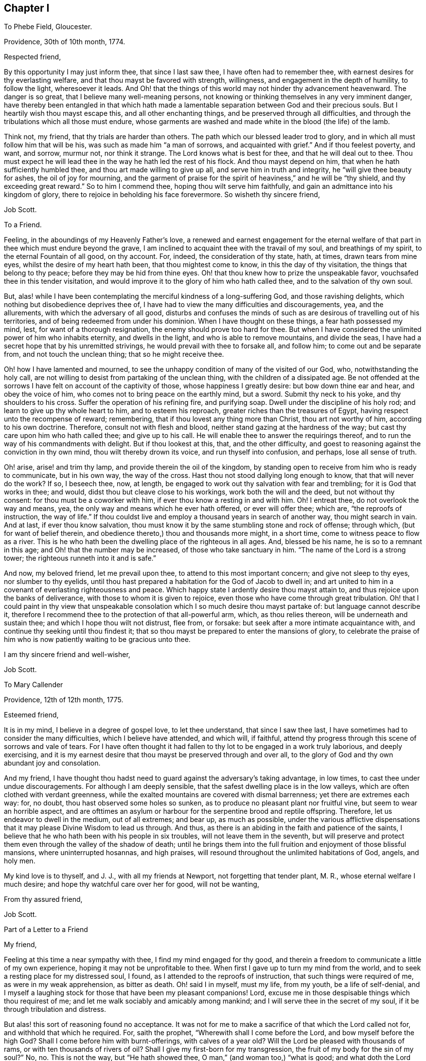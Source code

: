== Chapter I

To Phebe Field, Gloucester.

Providence, 30th of 10th month, 1774.

Respected friend,

By this opportunity I may just inform thee, that since I last saw thee,
I have often had to remember thee, with earnest desires for thy everlasting welfare,
and that thou mayst be favored with strength, willingness,
and engagement in the depth of humility, to follow the light, wheresoever it leads.
And Oh! that the things of this world may not hinder thy advancement heavenward.
The danger is so great, that I believe many well-meaning persons,
not knowing or thinking themselves in any very imminent danger,
have thereby been entangled in that which hath made a lamentable
separation between God and their precious souls.
But I heartily wish thou mayst escape this, and all other enchanting things,
and be preserved through all difficulties,
and through the tribulations which all those must endure,
whose garments are washed and made white in the blood (the life) of the lamb.

Think not, my friend, that thy trials are harder than others.
The path which our blessed leader trod to glory,
and in which all must follow him that will be his,
was such as made him "`a man of sorrows, and acquainted with grief.`"
And if thou feelest poverty, and want, and sorrow, murmur not, nor think it strange.
The Lord knows what is best for thee, and that he will deal out to thee.
Thou must expect he will lead thee in the way he hath led the rest of his flock.
And thou mayst depend on him, that when he hath sufficiently humbled thee,
and thou art made willing to give up all, and serve him in truth and integrity,
he "`will give thee beauty for ashes, the oil of joy for mourning,
and the garment of praise for the spirit of heaviness,`" and he will be "`thy shield,
and thy exceeding great reward.`"
So to him I commend thee, hoping thou wilt serve him faithfully,
and gain an admittance into his kingdom of glory,
there to rejoice in beholding his face forevermore.
So wisheth thy sincere friend,

Job Scott.

To a Friend.

Feeling, in the aboundings of my Heavenly Father`'s love,
a renewed and earnest engagement for the eternal welfare
of that part in thee which must endure beyond the grave,
I am inclined to acquaint thee with the travail of my soul, and breathings of my spirit,
to the eternal Fountain of all good, on thy account.
For, indeed, the consideration of thy state, hath, at times, drawn tears from mine eyes,
whilst the desire of my heart hath been, that thou mightest come to know,
in this the day of thy visitation, the things that belong to thy peace;
before they may be hid from thine eyes.
Oh! that thou knew how to prize the unspeakable favor,
vouchsafed thee in this tender visitation,
and would improve it to the glory of him who hath called thee,
and to the salvation of thy own soul.

But, alas! while I have been contemplating the merciful kindness of a long-suffering God,
and those ravishing delights, which nothing but disobedience deprives thee of,
I have had to view the many difficulties and discouragements, yea, and the allurements,
with which the adversary of all good,
disturbs and confuses the minds of such as are desirous of travelling out of his territories,
and of being redeemed from under his dominion.
When I have thought on these things, a fear hath possessed my mind, lest,
for want of a thorough resignation, the enemy should prove too hard for thee.
But when I have considered the unlimited power of him who inhabits eternity,
and dwells in the light, and who is able to remove mountains, and divide the seas,
I have had a secret hope that by his unremitted strivings,
he would prevail with thee to forsake all, and follow him;
to come out and be separate from, and not touch the unclean thing;
that so he might receive thee.

Oh! how I have lamented and mourned,
to see the unhappy condition of many of the visited of our God, who,
notwithstanding the holy call,
are not willing to desist from partaking of the unclean thing,
with the children of a dissipated age.
Be not offended at the sorrows I have felt on account of the captivity of those,
whose happiness I greatly desire: but bow down thine ear and hear,
and obey the voice of him, who comes not to bring peace on the earthly mind, but a sword.
Submit thy neck to his yoke, and thy shoulders to his cross.
Suffer the operation of his refining fire, and purifying soap.
Dwell under the discipline of his holy rod; and learn to give up thy whole heart to him,
and to esteem his reproach, greater riches than the treasures of Egypt,
having respect unto the recompense of reward; remembering,
that if thou lovest any thing more than Christ, thou art not worthy of him,
according to his own doctrine.
Therefore, consult not with flesh and blood,
neither stand gazing at the hardness of the way;
but cast thy care upon him who hath called thee; and give up to his call.
He will enable thee to answer the requirings thereof,
and to run the way of his commandments with delight.
But if thou lookest at this, that, and the other difficulty,
and goest to reasoning against the conviction in thy own mind,
thou wilt thereby drown its voice, and run thyself into confusion, and perhaps,
lose all sense of truth.

Oh! arise, arise! and trim thy lamp, and provide therein the oil of the kingdom,
by standing open to receive from him who is ready to communicate, but in his own way,
the way of the cross.
Hast thou not stood dallying long enough to know, that that will never do the work?
If so, I beseech thee, now, at length,
be engaged to work out thy salvation with fear and trembling;
for it is God that works in thee; and would, didst thou but cleave close to his workings,
work both the will and the deed, but not without thy consent:
for thou must be a coworker with him, if ever thou know a resting in and with him.
Oh!
I entreat thee, do not overlook the way and means, yea,
the only way and means which he ever hath offered, or ever will offer thee; which are,
"`the reproofs of instruction, the way of life.`"
If thou couldst live and employ a thousand years in search of another way,
thou might search in vain.
And at last, if ever thou know salvation,
thou must know it by the same stumbling stone and rock of offense; through which,
(but for want of belief therein, and obedience thereto,) thou and thousands more might,
in a short time, come to witness peace to flow as a river.
This is he who hath been the dwelling place of the righteous in all ages.
And, blessed be his name, he is so to a remnant in this age;
and Oh! that the number may be increased, of those who take sanctuary in him.
"`The name of the Lord is a strong tower; the righteous runneth into it and is safe.`"

And now, my beloved friend, let me prevail upon thee,
to attend to this most important concern; and give not sleep to thy eyes,
nor slumber to thy eyelids,
until thou hast prepared a habitation for the God of Jacob to dwell in;
and art united to him in a covenant of everlasting righteousness and peace.
Which happy state I ardently desire thou mayst attain to,
and thus rejoice upon the banks of deliverance,
with those to whom it is given to rejoice,
even those who have come through great tribulation.
Oh! that I could paint in thy view that unspeakable consolation
which I so much desire thou mayst partake of:
but language cannot describe it,
therefore I recommend thee to the protection of that all-powerful arm, which,
as thou relies thereon, will be underneath and sustain thee;
and which I hope thou wilt not distrust, flee from, or forsake:
but seek after a more intimate acquaintance with,
and continue thy seeking until thou findest it;
that so thou mayst be prepared to enter the mansions of glory,
to celebrate the praise of him who is now patiently waiting to be gracious unto thee.

I am thy sincere friend and well-wisher,

Job Scott.

To Mary Callender

Providence, 12th of 12th month, 1775.

Esteemed friend,

It is in my mind, I believe in a degree of gospel love, to let thee understand,
that since I saw thee last, I have sometimes had to consider the many difficulties,
which I believe have attended, and which will, if faithful,
attend thy progress through this scene of sorrows and vale of tears.
For I have often thought it had fallen to thy lot to be engaged in a work truly laborious,
and deeply exercising,
and it is my earnest desire that thou mayst be preserved through and over all,
to the glory of God and thy own abundant joy and consolation.

And my friend,
I have thought thou hadst need to guard against the adversary`'s taking advantage,
in low times, to cast thee under undue discouragements.
For although I am deeply sensible, that the safest dwelling place is in the low valleys,
which are often clothed with verdant greenness,
while the exalted mountains are covered with dismal barrenness;
yet there are extremes each way: for, no doubt, thou hast observed some holes so sunken,
as to produce no pleasant plant nor fruitful vine, but seem to wear an horrible aspect,
and are ofttimes an asylum or harbour for the serpentine brood and reptile offspring.
Therefore, let us endeavor to dwell in the medium, out of all extremes; and bear up,
as much as possible,
under the various afflictive dispensations that it
may please Divine Wisdom to lead us through.
And thus, as there is an abiding in the faith and patience of the saints,
I believe that he who hath been with his people in six troubles,
will not leave them in the seventh,
but will preserve and protect them even through the valley of the shadow of death;
until he brings them into the full fruition and enjoyment of those blissful mansions,
where uninterrupted hosannas, and high praises,
will resound throughout the unlimited habitations of God, angels, and holy men.

My kind love is to thyself, and J. J., with all my friends at Newport,
not forgetting that tender plant, M. R., whose eternal welfare I much desire;
and hope thy watchful care over her for good, will not be wanting,

From thy assured friend,

Job Scott.

Part of a Letter to a Friend

My friend,

Feeling at this time a near sympathy with thee, I find my mind engaged for thy good,
and therein a freedom to communicate a little of my own experience,
hoping it may not be unprofitable to thee.
When first I gave up to turn my mind from the world,
and to seek a resting place for my distressed soul, I found,
as I attended to the reproofs of instruction, that such things were required of me,
as were in my weak apprehension, as bitter as death.
Oh! said I in myself, must my life, from my youth, be a life of self-denial,
and I myself a laughing stock for those that have been my pleasant companions!
Lord, excuse me in those despisable things which thou requirest of me;
and let me walk sociably and amicably among mankind;
and I will serve thee in the secret of my soul,
if it be through tribulation and distress.

But alas! this sort of reasoning found no acceptance.
It was not for me to make a sacrifice of that which the Lord called not for,
and withhold that which he required.
For, saith the prophet, "`Wherewith shall I come before the Lord,
and bow myself before the high God?
Shall I come before him with burnt-offerings, with calves of a year old?
Will the Lord be pleased with thousands of rams, or with ten thousands of rivers of oil?
Shall I give my first-born for my transgression,
the fruit of my body for the sin of my soul?`"
No, no.
This is not the way, but "`He hath showed thee, O man,`" (and woman too,) "`what is good;
and what doth the Lord thy God require of thee, but to do justly, and to love mercy,
and to walk humbly with thy God?`"
Which can be performed no other way, but by yielding obedience to his requirings.
For when the Lord hath showed what his will is,
how can we either "`do justly,`" "`love mercy,`" or "`walk humbly,`" without doing it?

Come, my friend, with whom my spirit sympathized, come,
give up thyself to the will and service of him who made thee;
and whose desire is to make thee happy forevermore.
Only lose thy life, and thou shalt find it.
But if thou wilt save thy life, thou must lose it; which I hope will not be thy lot.
Think nothing too near, or too dear to part with,
in order to prepare a habitation for the God of Jacob to dwell in.
Why regardest thou what men, or the sons of men, may think or say of thee,
if thou canst have a dwelling place in the love of God?
"`Fear not the reproach of men,
neither be afraid of their revilings,`" said the holy prophet Isaiah.
No doubt, he knew, by blessed experience, that the scorn and contempt of mortals,
were not worth regarding, in comparison with the favor of God.
And Moses learned to "`choose rather to suffer affliction with the people of God,
than to enjoy the pleasures of sin for a season; esteeming the reproaches of Christ,
greater riches than the treasures of Egypt.`"
Do thou so, my friend, and give up thy whole heart to serve the Lord,
and he will preserve thee.
Remember that comfortable language,
applicable to such who are as worms in their own eyes, "`Fear not thou worm Jacob,
I will help thee,`" "`I will not leave thee nor forsake thee.`"
"`When thou passest through the waters, I will be with thee; and through the rivers,
they shall not overflow thee; when thou walkest through the fire,
thou shalt not be burnt, neither shall the flame kindle upon thee.`"

To return to my own experience, I remember the language of my distressed soul,
in the days of my great exercise.
After I gave up to become a fool, and to put my mouth in the dust,
and be as clay in the hand of the potter, my daily cry was, Lord, cleanse me thoroughly,
in body, soul, and spirit, and if there be iniquity in me, do it away.
Purify me, Lord, purify me; and let not thine hand spare, for my crying,
until thou cause me to come forth as gold seven times tried in the fire.
If thou lovest me, chastise me; for whomsoever thou lovest, thou also chastisest.
Lord, chasten me, and purge away all my dross;
that no wrong thing may find even so much as a secret lurking place in my breast.
But make me wholly thine.
Make me a son, that I may cry, Abba, Father.

This, my friend, I well remember to have been my language day after day,
in the bitterness of my soul,
when mourning and lamentation were my almost constant companions;
when my nights were spent in sorrow and crying,
and my days in walking solitarily in the woods, and seeking after my beloved.
Oh! the depth of my anxiety and distress was far beyond
the ability of my tongue or pen to set forth to the full.
But my heart is filled with gratitude when I remember it,
and consider the wonderful goodness of my Heavenly Master, in thus humbling me,
and making me in some degree,
fit to receive the good things which he had in store for me; and which,
blessed be his name, he was not wanting to communicate,
as I abode under his chastising hand; but, to my unspeakable consolation,
he caused the light of his countenance to shine upon me, and support me;
whereby I have been enabled to press forward toward the
mark of the prize of the high calling of God in Christ Jesus.
And now, my beloved friend, let me invite thee,
in the good will of him that dwelt in the bush,
to give up everything that stands in the way of thy peace,
even though comparable to a right hand, or right eye.

Job Scott.

To Lydia Tillinghast

Providence, 20th of 4th month, 1777.

Respected friend,

I have often had to think of thee for some time past,
and under the consideration of circumstances, which have,
and do attend thy pilgrimage here below, do I at this time, put pen to paper,
in order to communicate to thee a little of what I have felt on thy account,
and necessary for thee.
I have believed, without doubling,
(as I believe many more have,) that thy heart has been wrought upon by that divine finger,
which, as it is suffered to operate, not only gives to taste of God`'s salvation,
but enables the mind to bear up, under the most discouraging circumstances, and will,
in the end, most certainly give admittance into the New Jerusalem above,
where the smiles of Zion`'s King will abundantly outweigh all the
difficulties and hardships that are known in this vale of tears.

Now, my friend, as, through the mercy of God,
I have had some little experience of the wiles and
mysterious workings of the adversary of souls;
and also have known a being preserved from being destroyed by his wicked designs;
and as I have no doubt that he is at times busying
himself in laying snares for thy immortal soul,
to cause thee to fall short of the prize which is at the end of the race,
and to be received by those only who hold out to the end, and faint not by the way;
I earnestly desire that thou mayst be preserved in the innocent
life of pure and undefiled truth and righteousness,
wherein, as thou abidest, thou wilt be enabled to see,
and avoid all the snares of the wicked one,
however subtilely he may lay them to catch the unwary.

Sometimes, perhaps, he may persuade thee, that there is no true religion among a people,
who are so precise about outward things, as it may seem to thee, that some are.
This is a kind of reasoning, whereby he hath stumbled many, and some well-minded persons.
Oh! be thou on thy guard against it.
Remember thou hast yet had but small experience of what may be required.
And although some things which others clearly see the necessity of,
may not yet be made so clear to thee,
yet the same power which has shown thee some things, can show thee many more,
if he pleases.
Therefore, be careful, and not be too hasty in judging that things are unnecessary,
because thou hast not yet seen them; or else,
thou mayst condemn the living experience of many
who have known far more of the love of God,
and of his requirings, than thyself.

And now in particular, respecting rising, or not rising,
to join the prayers of those who can appoint a time to preach and pray,
and go to the place, and begin immediately, without waiting for any help from above;
if I may be allowed to have any knowledge of the will and ways of the great Teacher,
I must say,
I have as sensibly been constrained to bear testimony against such will-worship,
as against almost any thing else,
though I believe some have not fully seen into the
spiritual idolatry of such preaching and praying.
Will it sound harsh to thee,
if I say I am confirmed it is offensive to him who will
be waited upon by all who truly worship him aright?
Nay, let it sound as it may,
I am fully satisfied that a great part of that kind
of devotion is no better than solemn mockery,
and no more acceptable with God, than worshipping images.
For when a person imagines something or another,
without knowing whether it be right or wrong, good or bad,
what is that but an image in the mind?
Yea, they have imagined so many abominations,
that it is enough to make any sober inquirer afraid to trust to any thing they say,
without knowing it to be true.
For, alas! what have they not preached, in one age or another, as gospel truths?
Yea, the very worst of blasphemies.
And all this for want of waiting for the commission
and command of him who knows what is truth,
and ought to be said.
And even in our days, they proclaim from the pulpit,
things absolutely contrary to the doctrines of Christ.
Who would have thought, that after Christ had so fully forbidden revenge and war,
and commanded to love enemies, any should dare pretend to be a preacher of the gospel,
and yet preach up these things which Christ forbid.
Surely this is for want of knowing, and waiting to hear the Shepherd`'s voice.
Another abominable doctrine is this:
that God has ordained millions of immortal souls to everlasting misery;
with many other false doctrines, under pretense of God`'s mind and will.

Oh! lamentable! lamentable! mine eyes have seen so much of the nature of such work,
that I dare not in the least give it any countenance.
My conscience would condemn me, if I should;
and yet I have charity to believe there are some among them, and some who join them,
that are sincere, and act according to what they know;
but that is no excuse for those who have seen the nature of these things.
The prophets of old cried, "`woe,`" against such will-worshippers,
and the "`woe`" still remains.
And shall those who know it does,
stifle the testimony which ought to be borne against such practices.
He that joins, may be numbered among those who bid them God speed;
which an apostle forbids.
See the second Epistle of John, ver. 10.

Now, my friend, think it not strange,
that I am thus severe against this sort of preaching.
I believe many who once would have thought this hard judging,
are now fully convinced that it is strictly true; and thou may yet think so too, in time,
though now it may be hid from thee.
Keep near him who has the key of David; who opens, and none can shut, and shuts,
and none can open.
Have a care of carnal reasoning about spiritual matters;
they are not to be understood without the help of that key.
Think not hard of those who are desirous that thou
shouldst be rightly brought forward on thy way;
lest thou think hard of thy best friends.
For be assured, there are some who heartily wish thy present and everlasting happiness;
of which number I am one,
and one who is not a little concerned that thou mayst be kept in patience, humility,
and tenderness, through all trials that may attend thee here,
and dwell forever with the Lamb and his followers, hereafter.
Farewell.

Job Scott.

To William Turpin

Providence, 20th of 9th month, 1778.

My dear friend, William Turpin,

As I may not see thy face so often as heretofore,
I feel an engagement to communicate somewhat of the
desires that have often attended my mind on thy account.
I have desired that into whatever corner of the earth thy course may be steered,
it may be thy constant and careful engagement to labor for the bread that perisheth not,
and the waters that endure.
Be it thy peculiar care to strive to enter in at the strait gate.
Be it thy unremitted solicitude of mind to witness
communion with the God who gives thee life,
breath, and being.
This cannot be fully known but through the wrestlings of the seed,
in the silence of all flesh;
every roving thought and idle imagination being subjected
to the obedience of the cross of Christ.
Then, when this is known, "`Spring up, O well;
sing ye unto it,`" will be understood by thy poor (and otherwise miserable) soul.

If thou wilt reign with Christ, thou must suffer with him.
"`No cross, no crown,`" are words of truth and righteousness.
And I`'ll tell thee what an ancient and experienced servant of Christ said,
a little before his departure from this scene of probation;
speaking of the Holy Spirit which he felt, he says,
"`It never rejoices but through suffering; for with the world`'s joy it is murdered.`"
Have a care, my dearly beloved, of "`the world`'s joys,`" the world`'s friendships.
Enmity with God is written upon them, and thou canst not erase it.
The worldly part, the changeable part, must die.
Thou must be buried with Christ, by baptism into death,
or have no part in the first resurrection.
Be not ashamed of the heart-tendering work of him who is, at times,
drawing near thee for thy refinement.
Bear his reproach.
Go with him to the cross, to Pilate, and the world.
Die with him to every other satisfaction,
than what arises from union and communion with him who was made perfect through sufferings.

This is close doctrine; but I can testify,
it leads to joys unspeakable that the world knows not of;
to a foretaste in this life of those rivers of pleasures which are at God`'s right hand.
Lose not sight, my friend, of the light, thy leader;
nor of the necessity of a life of self-denial, and the daily cross.
This I earnestly press, as the way to eternal glory:
it is the path the ancients ever trod to blessedness; by Jesus recommended,
as well as walked in.
Follow thou him in it, and thy feet shall not slide, nor thy recompense fail.

And now, with a heart full of goodwill, and not void of tenderness,
and sympathetic compassion,
wishing thee the enjoyment of that presence which is life to the soul;
wishing thou mayst lead a life of pilgrimage,
and be a standard-bearer through this scene of sorrows, this vale of tears;
and at last witness a happy admittance among the sons of consolation,
around the throne of God, I bid thee farewell.
Forget not, by no means forget, that it must be through tribulation, if at all,
that thy garments must be washed white, and thou admitted to the joys I have mentioned.

I am thy unfeigned, affectionate, unshaken friend, in the travail of my soul,
that Christ may be completely formed in thee.

Job Scott.

To J. C.

Providence, 7th of 9th month, 1781.

Respected cousin,

I have often had thee in remembrance, since last I saw thee,
and now believe it best to write the feelings of my mind;
and I desire to speak to that in thee, which can savor words,
and which has long been visited, and yet continues long in bondage.
May I query, why is it so?
Dear cousin, why is it so?
Answer, because Pharaoh`'s heart is hardened,
so that he will not let the true Israelitish seed go forth to do sacrifice to the Lord,
the everlasting God.
Know thou, that plagues and tribulations will attend that hardened heart,
unless it submits.
And unless there is a giving up to the holy influence of that fire,
which burns as an oven, (inwardly,) thy lot, I think,
will be to drag out a miserable life of emptiness and desolation of soul; when,
at the same time, I am as fully satisfied, that by a full surrender,
thou might come to feed upon the bread of life, and drink of the new wine,
with Christ in his Father`'s kingdom.

I have been discouraged about writing; for, if thou wilt not hearken to the voice within,
in vain might one rise even from the dead, to invite thee.
Take this not as rough language.
It is in the breathings of my soul for thy welfare,
that I am engaged thus to call upon thee to make no longer delay,
lest the night overtake thee; but improve the present time.
Now is the accepted time.
Now is the visitation continued.
How long before it may be too late, we know not.
Great is the consequence to thy immortal soul.
Oh!
I entreat thee stand out no longer.
Resist no longer the offers of God`'s lovingkindness to thee!
What satisfaction canst thou have in the thoughts of spending all thy days in thraldom,
in Egyptian bondage?
Or what reason hast thou to think it will ever be easier than now,
to make a full revolt from under the government of the king of tyrants?
Let thy comrades laugh: and let deists argue as they please.
He who knows not the peace of God that passeth mere human understanding,
notwithstanding all his wit, and all his cunning, is, as to the inward state of his soul,
in a land of emptiness,
famishing and starving for want of that food which only nourisheth to eternal life.
Farewell, says thy true friend and cousin,

Job Scott.

To A. S.

Providence, 7th of 11th month, 1781.

My young friend,

My view in writing, is to inform thee,
that in the conversation I had with thee on the subject of thy going to dancing school,
I aimed at nothing but thy good, and to discharge my duty to thee in the sight of God,
as to one whose welfare I desired, and thought I ought to endeavor to promote.

Think not hard of me, my friend,
for the Lord knows I had no hardness in my heart toward thee, but sought thy good.
I would not have thee shut thy heart against the gentle movings of that holy principle,
in thy own mind, which manifests what is right, and what is wrong,
and which justifies for doing the one, and reproves for the other;
but stand open to its teachings and influence.
And as thou findest this light to produce uneasiness in thee for dancing,
and such like diversions, and misspent time, Oh! yield to its operation; that so,
by believing in the light, thou may become a child of the light,
and of the everlasting day of God`'s salvation.

I can tell thee, it was no small cross to me to deny myself the gratification of dancing,
and some other vain amusements of like nature.
But when I did give them up, Oh! the peace which flowed in my soul,
as I travelled on in the way of self-denial!
It was like the flowings of a gentle stream of joy unspeakable and full of glory.
And the wish I have for thee, dear child,
is that thou may witness in the secret of thy own soul,
the flowings of the same celestial joy and consolation; which, if ever thou dost witness,
thou wilt find it is in the way of the cross to thy natural inclinations;
for the cross of Christ is the alone way to the crown of glory.

I know what I write,
and therein have the sanction of the word of truth in my own experience,
and also in the scriptures.
I am not speaking against dancing only.
I wish thy redemption from all things that are contrary to the law of God,
and his unerring witness in thy own soul.
And I am the more encouraged to this communication of counsel, from a belief I had,
whilst thou wast with me,
that thy heart was far from that state of hardness and insensibility,
which I have discovered in some of thy age.
I thought I perceived something tender in thee,
that gave me to hope thou might come to know the Lord for thyself,
and to thy own comfort,
if nothing was suffered to divert thy mind from a
due attention to that grace of God which brings salvation,
and which has appeared to thee, and will if thou hearkens to it,
teach thee to deny all ungodliness,
and to live soberly and godly in thy day and generation.
With desires that this may be thy happy experience,
and that thou mayst receive these few lines as a token of unfeigned goodwill,
I bid thee farewell, and am thy friend,

Job Scott.

To his Wife, Eunice Scott

Smithfield, 11th month 10th, 1782.

Dearly beloved wife,

I am now at Elisha Thornton`'s. It would seem pleasant to return to thee,
and the lambs I left with thee; but, as my mind is disposed at present,
I must desire thee patiently to endure my absence,
and the toil of taking care of the babes, a little longer.
Think it not hard to render so small a sacrifice,
as to give me up to visit and sympathise with the many children from house to house,
who are at times, as it were, crying for bread, and have none to break it to them.
Farewell, says thy truly loving husband,

Job Scott.

To Eunice Scott

Providence, 19th of 6th month, 1783.

My dear wife,

Let it not grieve thee, that a tender concern for the good of society,
and a due regard to the appointment of my brethren,
prevent my seeing thee so soon as my inclination would dictate.
I expect to go to Ackoacset, Dartmouth, Nantucket, and Sandwich,
should nothing occur to prevent.
It is my earnest wish that thou may be preserved in patience, with the children.
I hope I shall be enabled to give you all up rightly,
though warm affection rushes in upon me at the thoughts of so long absence;
and the prospect of an exercising, laborious time in this visit, weighs heavy on my mind:
yet something overbalances it all,
and inspires a firm dependance on the Lord that reigneth.
If we are faithful, he will provide for us,
as we feel a disposition to be willing to live upon a little.
May his holy hand hold you, and preserve you, till I come again, to enjoy your company.
Farewell, dear heart, says thy affectionate husband,

Job Scott.

To the Youth Among Friends, at Richmond, New Hampshire.

Dear young friends,

It is nothing but a desire for your immortal souls`' eternal welfare,
that induces us to acquaint you with the deep anxiety of mind that we felt,
when closed up in silence, we went from house to house, among you.
Perhaps you may think lightly of the deep travail and distress of soul,
that the mourners in Zion pass through, on account of the careless, libertine,
and unsubjected disposition of too many of the youth and others; but be assured,
dear young people, that some have known and felt the day of the Lord to burn as an oven,
against such a disposition; have known his terrors for sin,
and his judgments and deep condemnation for transgression;
and therefore cannot but mourn over the giddy, wandering, incautious youth,
that are running headlong into that liberty, which is bondage to the true seed;
and which, even in the height of enjoyment, never did, and never can satisfy the soul.
For our Maker has so fashioned the immortal soul,
that nothing short of the enjoyment of his divine presence can satisfy it.
Earthly riches, honors, and pleasures, can no more satisfy the soul, even here on earth,
than the warmth of a candle can thaw the frozen mountains: for this is not our home;
and unless we live so in this world as to feel the presence of Him,
without whom we must be eternally miserable,
we shall as certainly be miserable here on earth also,
as the mountains will remain frozen, when once they are so,
till thawed by the rays of the sun.
For what can a little gold or silver, a little ease, or honor,
or a little short-lived carnal pleasure do toward the happiness of an immortal,
never-dying soul?
What can the company of the merry, and the gay, add to the real comfort of a spirit,
that is swiftly bound to the regions of endless eternity?
For God will bring every work into judgment; and render a reward according to our works;
according to the deeds done in the body, whether they be good or evil.

So that however the young man, and young woman, may think to rejoice in their youth,
and let their hearts cheer them in the days of their youth,
and walk in the ways of their own hearts, and in the sight of their own eyes;
yet let them know and remember,
that for all these things God will bring them into judgment.
Therefore, dear youth,
be persuaded to turn your backs upon all the allurements
and temptations of this wicked world,
now in season; for now is the accepted time; now is the day of salvation; now,
the spirit of God is striving with you, for your reformation and salvation.
But if you go on in those gratifications and delights which grieve his Holy Spirit,
that thus strives with you, he may be disposed to give you up,
and leave you to your own corrupt inclinations;
for he has said that his spirit shall not always strive with man.
And Oh! how deplorable will be the case of those whom he forsakes!

The consideration of these things, ought seriously to impress all your minds,
now in your young years; for the longer you stand out,
the harder it will be to give up to the requirings of truth.
The cross is never easier borne, nor to better advantage, than in early youth;
and he that goes on in rebellion against all the precious
visitations which God bestows upon him in his youth,
most commonly grows hard and insensible in old age, and dies either in deep condemnation,
or gross insensibility.
Oh! may not this be your doleful end! but may you improve the present moments;
serve God with all your hearts; live soberly; love serious company;
keep close to Friends`' meetings, on first-days, and other days.
Keep to strict plainness, both in language and dress.
It is the way of the cross, and that is the way to the crown.
Christ himself loved plainness, and lived in it; and so do all his nearest followers.
Despise it not, dear friends, nor fear them that do despise it;
but in all things obey the dictates of the light,
that you may rest forever in a mansion of never-ending bliss.

"`Children obey your parents in the Lord.`"
This is an absolute duty and well pleasing to your Maker.
Therefore be obedient.
We are your real friends,

Job Scott.

Jaazaniah Barrett.

Uxbridge, 9th month 17th, 1783.

To the Heads of Families, Both Men and Women Friends, at Richmond, New Hampshire

Dear friends,

Having been for a considerable time under some degree of mournful exercise,
on the account of our so seldom having the company
of any Friends from your particular meeting,
at our meetings for discipline, we have of late had it under serious consideration,
especially since our late exercising visit among you, to write to you in brotherly love,
in order, if it may be, a little to stir up the pure mind amongst you:
and living desires for your everlasting welfare being felt at this time,
we hereby salute you, and in christian affection beseech you,
to stand open in your minds, individually, to receive the word of exhortation,
as at this time flowing from a real unfeigned desire and concern for your best interest;
earnestly wishing your hearts may be touched, as with a live coal from the holy altar,
and your spirits reanimated, and engaged to meet together with your exercised brethren,
to wait to feel the quickening influences of him,
who is "`the resurrection and the life;`" thereby to be enabled,
in true humility and awful reverence,
to worship aright before him who is the author of our being,
and to transact those important concerns which are
absolutely necessary in the church militant.

O Friends! may your minds be livingly impressed with a sense of the benefit,
the real benefit that is received by the truly exercised pilgrim, in being thus given up,
and in spirit devoted to the service of the Lord and of his people:
and may you understandingly contemplate, and solemnly ponder in your hearts, the real,
substantial enjoyments, that are therein witnessed by Zion`'s true travelers,
the exercised laborers in the Master`'s vineyard.
But, alas! it is a mournful truth,
what a worthy ancient of our society expressed in days past:
"`Whatsoever is not experimental is disputable.`"
For, if we dwell in an unconcerned state,
and do not feelingly experience the reality of these things,
we are liable to grow more and more insensible respecting them, till, at length,
when we hear of them, we may consider them as imaginary, delusive, and unsubstantial;
and may look upon that lively zeal and engagement
which ought ever to accompany the mind of a Christian,
for the support of good order in the church, as a following of cunningly devised fables.
May your minds be more ennobled,
and your spirits baptized into a deep feeling of the necessity of these things,
now in season; for this is your time, your day and opportunity, which, when once gone,
is gone forever, no more to be recalled.
Therefore, dear friends, "`today, if ye will hear his voice,
harden not your hearts,`" but give up to his service.
Walk circumspectly before him in all your conduct and conversation,
remembering your time is short, and your adversary, the devil,
is continually seeking whom he may devour.

Oh! how needful it is to be sober and vigilant; as often as may be,
gathering together unto one place, to wait and worship together,
and sympathize with one another,
witnessing "`how good and how pleasant it is for
brethren to dwell together in unity;`" true,
inward, heartfelt unity.
Indeed, it is like the ointment that is poured upon the crown of the head,
and descends to the skirts of the garment.
Here it is that, "`as iron sharpeneth iron, so doth the countenance of a man his friend.`"
And you may observe in the outward, in regard to a natural fire,
if the wood or brands are separated, and kept asunder, the fire goes out,
and neither light nor heat is longer preserved in them;
and instead of being bright and shining, blackness and darkness ensue among them: but,
when put properly together, although the fire may be almost gone out in each stick,
brand, and coal, how soon they begin to collect strength, and increase light and heat.
Yea, although there may not be a single spark of fire remaining among them,
(which we trust is not your case,) yet, if put in a proper position, and due nearness,
and then a live coal be put among them,
how soon will the breath of the outward air enkindle the lire among them?
How will it catch and pass from one to another, among the brands and wood,
till a great flame is produced; and great heat, light,
and shining brightness are the consequence;
whereby even persons and things at a considerable distance receive an influence,
and are warmed, and even thawed by it.

So also is it in a spiritual sense; experience has taught and confirmed it.
Religious people, by neglecting to assemble together, grow cold and dim.
Love decreases, both to God, and one another.
Indifference and lukewarmness take place,
and the fire of true devotion is gradually extinguished.
This is found to hold good, in a great degree,
as to the neglect of meetings for church discipline.
But by rightly gathering together, and waiting to witness the live coal from the altar,
they are often, by the breath of life breathing upon them, re-enkindled.
Heat, light, and heart-tendering love and affection are increased among them.
A lively, yet well-tempered zeal,
for the maintenance of that lovely order and regularity which the gospel requires,
prevails in their minds; and, by the lively exercise of their spirits,
those who are afar off from a living acquaintance with these things,
by coming and sitting among them, and observing the weightiness of their spirits,
and the brightness of their examples, are sometimes benefited,
and enabled to glorify God in the day of their visitation.

Come, dear friends;
though we are sensible there is too little of this holy flame of light and life among us,
yet let us press forward in good earnest, and we shall find that he that made us,
will not be wanting to favor us with his life-giving presence,
to our unspeakable consolation, uniting us in the bonds of christian fellowship,
and celestial endearment.
And then, Oh! how shall we be often drawn together, by those cords of love,
which are ever strong in proportion to our engagement to serve God in our day and generation.

We observed with sorrow, that too many of the dear youth among you,
were too unlike what truth and our christian testimony require,
both in their outward appearance, and the disposition of their minds;
and sensibly perceived that your hands were, by some means or other,
very weak in regard to laboring for a reformation in your own,
or one another`'s families; and perhaps your minds are almost discouraged.
It is our real desire that you may be strengthened and encouraged
to arise in the little might that may be afforded,
and endeavor to repair the waste places, and build the decayed walls;
not only every one in, or against his or her own house,
but also to assist one another in an earnest labor,
to make a stand against the further outgoings of your tender offspring,
as well as to seek and labor with them for an amendment, and return to the true fold,
and to an orderly conduct and conversation.

Great need, yea, very great there is, for such a united, as well as individual labor.
Be encouraged, dear friends, to enter into it.
And may you feel an openness and nearness to receive,
and unite with the labors of each other, in so good a work.
Guard against prejudice with all your power.
But yet where you see one another really in a fault,
admonish the offender in fear and meekness;
and let none among you be above the kind admonition and rebukes of a friend.
Let the time past suffice, and endeavor now to press forward;
striving to redeem the time; for indeed, much needs redeeming,
that has not been spent to the best advantage.
Yet, peradventure,
you may still be favored to do much more for the good and preservation
of those tender lambs left in your care in the wilderness of this vain,
tempting, alluring world, than you can at present believe.
And, in order that they may know our concern for them, and be stirred up,
we have written particularly to them;
supposing it might not be best for them to see or hear some parts of the above,
which more immediately concerns you, their parents, to consider.
We desire they may hear that to them, read in a solemn manner,
or at least have the perusal of it.

Such Friends among you, as the Monthly Meeting sees meet to appoint as overseers,
we hope you will receive in the love of Christ; not considering them,
in the faithful discharge of the trust reposed in them, as lords over God`'s heritage,
but as fellow-helpers and laborers in his vineyard.
Don`'t fail, dear friends, to come, to our Monthly Meeting,
as often as may be convenient; it may add to your peace in a dying hour.
Don`'t forget the dear youth.
Don`'t neglect them.
They greatly need some kind assistance.

We rest your assured friends,

Job Scott

Jaazaniah Barrett

Uxbridge, the 19th of the 9th month, 1783.

To Joseph Mosher, White Creek

Gloucester, 1st of 1st month, 1784.

Dear friend, Joseph Mosher,

I almost steal these few moments, to sketch to thy view,
the feeling remembrance which dwells in my heart,
of that endeared sweetness and fellowship which we have
felt with each other in that which is within the veil.
This sweet communion, my beloved friend, is of such a nature,
that though we are separated, I trust we are not separated.
I doubt not, thou canst reconcile this contradiction,
and feelingly understand the paradox;
for I know thou hast had an acquaintance with the key that opens.
May we both prize this acquaintance, and endeavor to have it increased.
May we, indeed, ever keep our eye to the key-hole, watch the turning of the key; and,
whether our outward affairs are adverse or prosperous, let us, above all things,
prize the love of God shed abroad in our souls; and, next to this,
the endeared love of living brethren.
Thus shall we resemble the inhabitants of that place, to which we wish to go.

But I did not mean exhortation, when I sat down to write; but just to convey to thy mind,
a little of that which I have often felt since we parted last; and may just add,
that after all my painful conflicts in your land, the satisfaction I felt,
the day I bent my course for home, on looking back and over the visit made,
was truly beyond my present ability to describe, and I trust,
will leave a lasting seal on my mind.
It seemed as if the heavenly hosts hovered over me, for many miles on the way,
so that tears of joy flowed irresistibly, like a river.
I was not fit for any conversation for a dozen miles, but rode alone, mostly behind.
And Oh! the heart-heaving emotions which I felt towards
many whom I had seen in your western world!
Oh! the cries which ascended for your preservation!
How often did this language run powerfully through my mind:
"`Ye that keep watch in heaven, watch over them.`"
But I must not lavish away too much of that ecstatic, rapturous enjoyment, I then felt.
Indeed, I have mostly since, been as poor as I was then rich;
and almost wholly shut up in silence.
Well, every dispensation, if well improved, helps on the work.
May they be patiently endured.

Friends are generally well, and some love Zion yet, and some the world.
My endeared love is to thy wife.
Let her take a share of the above salutation.
She is near in my remembrance.
May she press forward.
I`'ve also much love for the children.
Dear lambs, seek and serve the God of your father;
and he will adorn you with a heavenly beauty, superior to all earthly enjoyments.
My wife joins in loving remembrance, and would be glad to see you.
A line would be very acceptable to thy affectionate,

Job Scott.

To James Mott, Mamaroneck

Amawalk, 2nd of 8th month, 1784.

Dear friend,

Something having endeared thee to my mind while lately together,
I feel a freedom to inform thee,
that notwithstanding the depth of my exercise at Purchase, yesterday,
and although I then thought I had some real openings, yet I obtained very little relief;
and doubtings have rather distressed my mind, whether any thing I said,
was pertinent to any state present, and whether I had not better have been silent.

Alas! how am I tried on every hand!
Great distress of mind has attended my silent travail, from place to place:
but I think the apprehension of moving amiss, gives a more distressing sensation,
than silent suffering.
When shall I get right?
Or, must I be ever learning, and never able to come to the knowledge of the truth?
However, I must try to keep the word of patience: and, indeed,
sometimes almost all my consolation arises from the little degree thereof still retained.
I am ready to query, Can it be right for such a tossed,
unsettled creature to be so far from home, on a religious visit?
Surely if it is, and if this is any thing like the path of the true messengers of Christ,
their trials and exercises must be greater than any other class of servants in his church.
Before I left my dear wife and family, I thought I felt enough to move in,
and undertake this visit; but am ready to think,
if I was now at home I should not have strength enough to leave it,
and yet I cannot look homewards with confidence of being in the way of my duty.
May the breathings of the faithful be to the Fountain of all strength and consolation,
that I may be enabled to stand so still as to see the way,
and witness the salvation of God.

In endeared affection, I am thy poor friend,

Job Scott.

To James Mott

Nine Partners, 6th month 11th, 1784.

My dear friend,

I received thy kind comfortable salutation, last evening, very much to my satisfaction,
having waded through deep waters of affliction, since I parted with thee.
After writing to thee I attended Amawalk meeting in silent heaviness.
After meeting, it kept increasing, till our kind friend Edward Hallock,
whom we found there, and John Griffin,
having encouraged me to continue with my companion over the North River, I set forward,
and when on the way, good old Edward`'s conversation, and relation of experiences,
a little quieted the raging of the waves;
though I had thought no man could say any thing to relieve me.
So we got that night to David Sands`'s, and next day to meeting nearby,
where I was still bound as it were hand and foot; as also next day at New Marlborough.

Here I passed through an uncommon sensation, though almost without sensation;
my distress entirely forsaking me.
For having before got to the bottom of Jordan, as it were, and felt as much,
(for aught I know,) as I could bear, and being at length, made to submit patiently to it,
in my humiliation, my judgment was taken away; but yet no joy nor consolation succeeded,
for my state was perfectly negative.
I felt neither joy nor sorrow, pain nor pleasure.
I knew neither good, nor evil; had no present evidence that good or evil ever existed,
or that there was any thing in religion, save by remembrance;
and could willingly have gone directly home, had Daniel consented.
But is it not strange,
that I could feel entirely empty and destitute of all kind of food,
and yet feel no sense of hunger?
I suppose it was because all striving, willing, and wishing, was entirely done away,
and I was made content in my desolate condition.
And now, blessed be the hand that chastiseth, I have since been at Crum-Elbow, Creek,
and little Nine Partners,
in the overflowings of gospel love and divine consolation in each,
though a time of travail in the forepart of them.
Yesterday we were here at the select Preparative Meeting to pretty good satisfaction,
and I remain cheerful and happy.

As to my little testimony at Purchase, I have for several days,
been easy and satisfied that it might all be well, though when I wrote before,
I being under the very hour and power of darkness, as it were,
every suggestion of the doubtful kind, was like a fiery dart of the adversary;
but I hope the shield of faith will enable to resist them all,
and do believe those buffetings and trials, have worked to my good,
and to my unexpected enlargement.
Oh! how unsearchable are the Master`'s judgments,
and his ways past finding out by human investigation!
May I ever lie low before him, patiently endure his chastisements,
and cheerfully obey his commands.

With renewed feelings of affection,
and renewed wishes for thy increase of spiritual health and salvation,
I conclude thy constant friend and brother in the
sufferings and rejoicings of this our earthly pilgrimage,

Job Scott

To his Wife

Cornwall, 3rd of 8th month, 1784.

Dear wife,

I am glad I can inform thee that I am pretty well as to bodily health;
though my inward conflicts have, much of the time since I left thee, been such,
as I can better acquaint thee of when I am permitted to return to thee,
than to write here.
Daniel is comfortable, and goes on cheerfully, having some valuable service, I believe,
in nearly all the meetings; while poor I go bound as it were in fetters of iron,
silently bearing my burden in many of them.
The Lord only knows how and why.
However, I have at a few times, been very largely and unexpectedly comforted;
and I do not see but my being here is in wisdom.

We are very kindly received by Friends, from place to place; and in very low times,
some sympathizing words have been spoken by exercised pilgrims:
and though this don`'t often mend the matter as to me, yet it shows their kindness.
I have wondered how any that have gone out on such an errand,
could be proud and puffed up.
Surely, it must be, because they don`'t go down,
where some seem as if they cannot avoid going.
Oh! what an alteration must take place in my mind, from the present state thereof,
when I feel high-minded.
But, no doubt, abasement is best for me; and the greatest desire seems to be,
that I may be enabled to bear it as I ought, without quite sinking.
I have this confidence, however, that as my tribulations in Christ abound,
my consolations will much more abound: though I cannot at all times so fully believe it,
as at present.
My good wishes have often been wafted over the lands and waters that separate us,
for the welfare of thyself and the dear little babes,
as also of father and friends in general.
Mention my love to them as opportunity offers.
Accept this as a token of never-failing affection
from thy constant friend and loving husband,

Job Scott.

P+++.+++ S.--Try to bear my absence patiently, that so our reward may not be lost,
and that we may meet again in fullness of affection.
Meanwhile I pray the Lord of hosts preserve and bless thee and the family.

To his Wife

Oblong, at Aaron Lancaster`'s, 8th month 17th, 1784.

Dear wife,

I wrote thee from David Sands`'s, over the North River, the 3rd of this month,
informing more particularly than time will now admit, of exercises deep and trying:
but I am at present very comfortable in mind,
having since then been unexpectedly favored, and made to rejoice through sufferings.
I wish thee to bear my absence with patience; it may not be more than four or five weeks,
and I shall rejoice to return to thee again, when peace of mind will admit.
I have no reason to doubt my being in the way of my duty at present,
and am owned by the Master therein, and also by his servants.
My dear love is ardent toward thee and the dear babes.
May Israel`'s Shepherd be with and watch over you.
We expect soon to go northward, to Cloverick, and the new countries,
having been at all the meetings in Oblong and Nine-Partners, but one,
and that I must hasten to in a few minutes, and then, two Monthly Meetings,
and so away from these parts.
Farewell, saith thy constantly affectionate husband,

Job Scott

To his Wife

East-Hoosack, 8th month 29th, 1784.

Dear wife,

I am at present in good health, and have been so, except a few days, since I left thee.
I have written thee twice, but have not heard a word from home till yesterday,
by father Anthony, who came into meeting very unexpectedly.
He was till after meeting as a messenger of death to my poor mind;
for I could not conceive what drew him here, unless to bring the sorrowful news of death,
or sickness nigh unto death.
Imagination soon strongly fixed on thee, and Oh I how I felt!
I could scarcely keep my seat through the meeting,
and though I strove to put such fears away,
they would immediately return with piercing grief, as a reality.
I made out to sit through the meeting, I hope with a degree of decency,
but not without the loss of some tears.
Oh!
I hope it was a profitable season.
It taught me to feel the place thou had in my heart, and to strive to give up all.

Before I rose from my seat, father told me you were all well lately.
And now, if thou canst feel the joy I felt,
I believe it will enable thee to bear my absence a little longer, with patience,
which I dearly beseech thee to strive for.
I often remember thee with sincere desires for thy preservation;
and also for thy growth in the truth.
May the Heavenly Father watch over thee and all thine, by day and by night.
My love to all my dear friends.
Ups and downs attend me.
Heights and depths I witness:
the day of adversity being set over against the day of prosperity.
I hope I shall still be kept low and humble.
Farewell, farewell, my dear wife, says thy rejoiced husband,
whose joy is great that he can yet call thee his own.

Job Scott

To Joseph Mosher, White Creek

Gloucester, 27th of 5th month, 1785.

My dear friend, Joseph Mosher,

Thine of the 16th of 1st month came duly to hand, and was truly acceptable,
and also refreshing.
I have often thought of writing to thee since,
and have delayed it principally that I might know the right time, for, truly,
my time is not always ready.
But this morning,
(being our Monthly Meeting day,) I felt willing to try to sketch out some of my feelings,
having had to pass through proving seasons of late; wherein, after close exercises,
and deep dippings into painful poverty, I have divers times had to see clearly,
and even been ready to cry out and say, "`his name that sat on him was death,
and hell followed with him.`"

This, my dear friend, may possibly seem strange language,
though I am ready to think it may not to thee; for I believe each exercised traveler,
who holds on his way, must know something of this within himself,
or else I think he will not witness the opening of the seven seals so
as to read and understand them in the lines of his own experience.
And confirmed I am, they may be, yea, and I think must be, thus witnessed;
and though this "`death`" and this "`hell,`" seem almost too much to endure at times,
yet the enlargement that follows is unspeakably comfortable,
when we come to see and feel, that he who leads us through all this for our good,
has possession and command of the very "`keys of death, and hell;`" and not only so,
but even of a truth to witness "`death, and hell too, to give up their dead.`"
Here opens a field of rejoicing, with glorious prospects, may I not say,
visions of light, even in the light of the Lamb, slain from the foundation of the world.
But though he surely was, and is slain, in a certain sense, whenever the world,
or worldly spirit, comes to have a foundation laid in the mind,
and to gain foot-hold and dominion there,
yet will he live and reign in every soul that bows to his sceptre.
For, though in a sense he was dead, yet to such he is known to be alive,
and that he lives forevermore; yea, more than that, for because he lives they live also,
and that in spite of death and hell, for death cannot hold him,
the grave cannot confine him.
He will, in rightly devoted souls, burst the bands of death, lead captivity captive, yea,
and, blessed be his name, he will give gifts unto men.

I don`'t know but I may enlarge too far,
seeing something at this time attends which makes words very easy to come at; so,
hoping thou wilt read me in that love which plentifully flows towards thee, thy wife,
children, and many more in your land,
I`'ll turn to a subject which affected my mind when in your western parts,
as well as since; that is, so many Friends`' children not being members.
This I mourned about, and did believe it might in some degree be remedied,
were Friends rightly engaged to request the care of Friends for their children:
and why parents who desire to bring up their children in the way they should go,
can choose to omit it, is hard for me to conceive.
For though I know, the care of mere men, the simple sitting in meetings for discipline,
etc., cannot convert the soul, yet the care, advice, and oversight of real men of God,
the advantage of sitting in our meetings of church discipline,
where Truth`'s baptizing influence often attends
in a very instructive and preserving manner,
are such valuable blessings and privileges,
that I would not for all earth`'s treasures and enjoyments,
that my dear little babes were deprived of them.
I thought some well-minded Friends had let in a fear of disadvantage rather than advantage,
in their children`'s being members.
Oh! this, I am confirmed, is a mistaken apprehension, a very delusion; and that which,
even in the minds of goodly Friends, is almost ready to persuade them,
that a time will come, when there will be no more birth-right members,
(as this spirit is ready to call them,) and that that will be a better time.
I greatly fear this is the very voice of the stranger
whom the sheep ought not to hearken to.
And if ever this language gathers the children, and those that suck the breast,
to the true fold, I am willing to be looked upon as one deceived.
Nay, verily; it will scatter, if I have any true sight about it at this time.

"`Suffer little children,
and forbid them not;`" bring them up "`in the nurture and admonition of the Lord.`"
Now this nurture, which means nourishment, nursing, and instruction,
is often administered in meetings of business, where the living members are, at times,
engaged in caution, counsel, and the admonition of the Lord.
Indeed, as often as our meetings for worship or discipline are as they ought to be,
so often Christ is there in the midst of us.
Oh! suffer, suffer the children to come there unto him, and forbid them not.
Why will parents eat their morsel alone, while the sea-monster draws forth the breast,
and gives suck to her young!
So long as our children behave well,
they ought to be allowed to have a right to partake with us in the favors
bestowed on our religious assembling together in a way of church care;
and to suppose there is nothing in those meetings,
nor in the care and advice which Friends bestow on their members, that tends to instruct,
strengthen, encourage, and preserve a tender youth,
would be a reflection highly reproachful and shameful to our poor society;
and if it were true, surely to exclude the tender offspring,
would not be the way to mend the matter,
but would rather tend to increase the abomination of desolation among us.

But this is not yet the case, as poor as our meetings are.
For, though our shortness may be great, and through our fault,
the meetings may sometimes be unhappily tinctured with something discouraging,
yet through his lovingkindness who still favors his people,
there are times when that attends, and reigns in dominion in these meetings,
through which even men are enabled to baptize with the Holy Ghost.
Oh! the meetings!--the brokenness, contrition,
and fervency of devotion which attend these blessed seasons!
And Oh! what pity that one of the dear well-disposed youth
of our offspring should be deprived of such opportunities.
My soul, and all that is in me,
is moved with gratitude and thanksgiving to the great
Author of my existence and of every favor,
that my little lambs are at present in a way to enjoy,
as far and as fast as they are capable, these great privileges.

In much love, I remain, dear friend, a constant well-wisher to thee and thine,
and to the prosperity of Zion`'s cause.

Job Scott

To his Wife

Westbury, (Long Island,) 7th month 28th, 1786.

Dearly beloved,

That endeared affection which renders parting hard,
engages my pen thus early to endeavor a small supply of that satisfaction to thy mind,
(and indeed my own too,) which each other`'s company, in a far greater degree, affords.
And at the same time that I own it to be not a little unpleasant to my own natural inclinations
to be thus separated from the dearest object of my affections here below,
I could wish to encourage thee to bear my absence with that fortitude, patience,
and resignation, which becomes the importance of the occasion;
for had not a travailing engagement for the good of souls,
and the enlargement of the embondaged, suffering seed, called me away,
I had not left thee alone to struggle with the cares of our little flock; but,
as my engagements abroad, throw a double engagement on thee at home, do, dear heart,
endeavor to acquit thyself worthily in the diligent watching over,
and guarding of those little ones, which our gracious Creator has given us,
not only as pledges of his love, but also as a field for labor and cultivation.
Be it thy often concern, to seek to him for ability to perform the arduous task.
And in order to lend a little hand of help, I desire thee to tell them,
that their father thinks much of them, though about two hundred miles from them.
Tell them, he wants them to be good little children, and to love one another.
Not to quarrel.
Not to lie; nor use any bad words: but to do as their mother bids them; read their books,
and keep out of all mischief; that when their poor father comes home again,
he may rejoice in his dear little babes, and in their good behavior.

O my dear wife! my heart yearns towards thee and them,
with all the wishes of the husband and the father.
May the Lord my God, supply the place of both, till I "`come again rejoicing;`" and,
if it be his holy will, "`bringing sheaves of solid joy with me.`"
My dear love is to my poor old father; to Phebe; to Benedict, and all his family;
Daniel Aldrich; Jaazaniah; Elisha Thornton; William Bassett, James Smith, Israel Sabin,
and their families; with all my dear friends.
And if my dear sister Remember is with thee, or comes to thee,
my endeared remembrance extends affectionately to her.
May her mind be set on things above, and not on things uncertain and unsubstantial.
The same is my wish for our sister Ruth, and all our brothers and sisters.
If she is with thee, let her know that though Remember was sent for,
yet she is not without a share of my affectionate remembrance and good wishes.
As occasion offers, convey my mention of love to sister Lapham, her husband, and children.

We got on to Long Island, on second-day, late at night, and pressed hard for Friends,
fifty miles the first day, on the Island; next day, got amongst brethren;
and without knowing of the Quarterly Meeting,
laid out so that we got to Westbury meeting the very
day the Quarterly Meeting was held there.
I may find time to write again from New York,
after attending a number of Meetings on this Island; so rest for the present,
thy truly loving husband,

Job Scott

To his Wife

New York, 5th of 8th month, 1786.

Dear wife,

We have now attended all the meetings belonging to this Quarter,
and expect to go very soon for Rahway, in Jersey.
The few first meetings, were times of much lowness.
The third, that is, at Oyster Bay, was the very depth and extremity of sufferings.
My distress, I thought,
was like a person almost starving to death for want of nourishment.
Considerably more than two hours, my bands were in silence,
like the confinement of the grave, to one in whom life is still struggling.
I thought many hearts present were hard.
But at length the bands seemed in degree to burst asunder, and through a hard,
hammering exercise, a little relief was obtained.
Since which, more openness has been felt;
and as the place of dependence has not been forgotten,
some very comfortable degrees of heavenly light have shone around us.
May thou, dearly beloved, participate therein at home, with the stuff,
and in the cares of the children and family;
for such were to divide the spoil with them that went to war, formerly;
and it may be so yet, through a right watchfulness.
And that this watch may ever be ours,
and that therein the Lord of hosts may watch over us, preserve and keep us,
is the fervent desire of thy fervently loving husband,

Job Scott.

To Remember Anthony, Providence

Now York, 8th month 5th, 1786.

Dear sister,

An unworthy brother, feeling desirous of thy welfare,
is willing to convey a small token of affectionate remembrance and goodwill,
wishing the one thing needful may so engage thy attention,
that other things may not have an undue place in thy heart.
One day, yea, one hour of divine favor, is better than all earthly joy.
Thy poor brother knows what he says, by a degree of living experience;
and among other things has seen in this part of the world,
some who have foolishly and fondly stepped out of society, and thereby put themselves,
and their dear little children, out of the way of some precious enjoyments,
which are witnessed in the times of Zion`'s solemnities, by the youth and aged,
and even by the children.

Thou, dear sister, hast had thy spirit tendered at some such opportunities;
part with all else rather than part with such precious privileges.
Mourning has attended me on account of some who have too easily sold their birth-right.
Now, when they did so, they were, with Esau, faint, faint as to religious engagement;
but how long can a mess of pottage, purchased at so dear a rate,
be supposed to afford a supply of food and true satisfaction?
O, my dearly beloved! stumble not at the weakness of any one, but press forward;
choose the Lord for thy portion, the God of Jacob for the lot of thy inheritance;
then will thy bread be sure, and thy water fail not; thy joy will be like the rivers,
and thy consolation like the flowing of the sea.
That this may be thy happy choice and blessed experience,
is the hearty desire of thy truly loving brother,

Job Scott.

P+++.+++ S.--Remember thy dear sister, and the dear lambs I left in her bosom; be with them,
I desire thee, as much as +++[+++is]
convenient.
My love to father, mother, brothers, and sisters.
A line from thee would be acceptable.

To his Wife

Shrewsbury, East Jersey, 8th month 11th, 1786.

Dear love,

This is my third letter, the first from Westbury, second from New York last seventh-day.
It does me some good, or gives some consolation,
to find so frequent opportunities to send thee a token of heartfelt remembrance:
but much must not now be expected; for my chin has been just above water,
much of the time since my last.
Oh! who would wish to go on such an errand, that knows the tribulated path thereof,
if he might be excused?
However, joy cometh in the morning: therefore,
I wish patience to have its perfect work in me; and may it in thee too, dearly beloved.

My endeared love is first and foremost to the dear partner of my lot in life,
and to the dear babes I left under her watchful care.
Tell them, be good children;--their father says, he wants them to be good children.
My love is also to my dear father; to Phebe; Benedict, his wife, and family;
with all my dear friends about you.
May none of them grow so fearful of that little innocent word, zeal,
as to let ease crawl on upon them.
The want of the one and the plenty of the other in this land,
makes many a heart-aching moment, to poor passing pilgrims among them.
I am more and more in love with true zeal: and a Quaker must famish without it.
Dead formality and love of earth, have almost ruined our poor society.
Oh! that we might mount upwards! and,
Oh! that a diligent waiting for strength from above, to perform every duty,
may be witnessed by all my dear friends at Uxbridge,
who have yet a little zeal remaining.
And may it be especially the care of the mother, in regard to the children,
and of her bodily-absent, though in heart often present,
and feelingly affectionate husband,

Job Scott

P+++.+++ S.--My dear love to Remember, if with thee.

To his Wife

Burlington, 8th month 27th, 1786.

My beloved,

I am now at Burlington, West Jersey, not many miles from Philadelphia,
but don`'t expect to go into that great city, before Yearly Meeting.
I am in good bodily health, and have been so,
except some trifling complaints of the head, etc.
This is my fourth letter to thee.
Joseph is pretty well; has had three letters from his friends at Newport.
I have had not even one from any of mine.

My wadings have been much in the deeps of exercise and want; yet, through favor,
have had divers blessed and comfortable meetings.
After one of which, and that eminently favorable to my poor exercised mind,
an ancient Friend, almost worn out with age, to wit, Joshua Thompson,
who was with Joseph Oxley at the first Yearly Meeting at Newport that I ever attended,
came to me with tears, and after very affectionately shaking hands,
asked if I had a wife; and finding I had, he said, "`I think I can truly say,
the love of my heart is with those who are freely given up,
to come up to the help of the Lord; and it is not only to them,
but also to their dear companions, who freely give them up.
And though thine is a stranger to me, yet my dear love is to her.`"
This was in great tenderness and sensibility.
Thus, my dearest, are the hearts of strangers made to sympathize with thee, unknown,
and at a distance.
I hope patience may be richly thy portion; and diligent perseverance thy employment.
And though the small-pox is considerably in the city,
I trust to see thy face again with joy and gladness;
but cannot say much about the time at present.
I should greatly rejoice to hear of thy welfare,
not having heard a word since I left thee.
Do tell Benedict, Jaazaniah, and Elisha, that I should take it very kind,
if they would now and then send a few lines to father Anthony, to forward to me,
informing of thy state, as to health, resignation, and accommodation;
with the state of our dear babes, father, etc. with that of their own families,
and what else they have to impart.
And do, dear heart, try to let me have the satisfaction of a line from thy own pen.
I much desire this favor.

I have lately had a very heart-tendering time,
in thy being brought closely into my very affectionate contemplation,
in such a manner as rendered me almost unconversable, for a little time;
though not with grief, but far the contrary.
Ardent were my wishes, that the guardian angel of the divine presence, might surround,
watch over, and preserve thee.

May Heaven`'s blest influence on thy heart be shed,

May angels waft sweet odours o`'er thy bed!

With angels`' food, my dear, mayst thou be fed,

And by the Truth, in truth`'s pure paths be led.

May truth`'s increase, so prosper in thy soul,

As that its growth may lead from goal to goal:

From state to state, progressive, mayst thou tread,

And more than gold '`twill crown thy husband`'s head.

My love is affectionately to the dear children, their grandfather; Phebe;
the rest of my dear friends, and above all, dearly beloved,
to her unto whom I subscribe myself an affectionate husband and well-wisher in the Lord,

Job Scott
